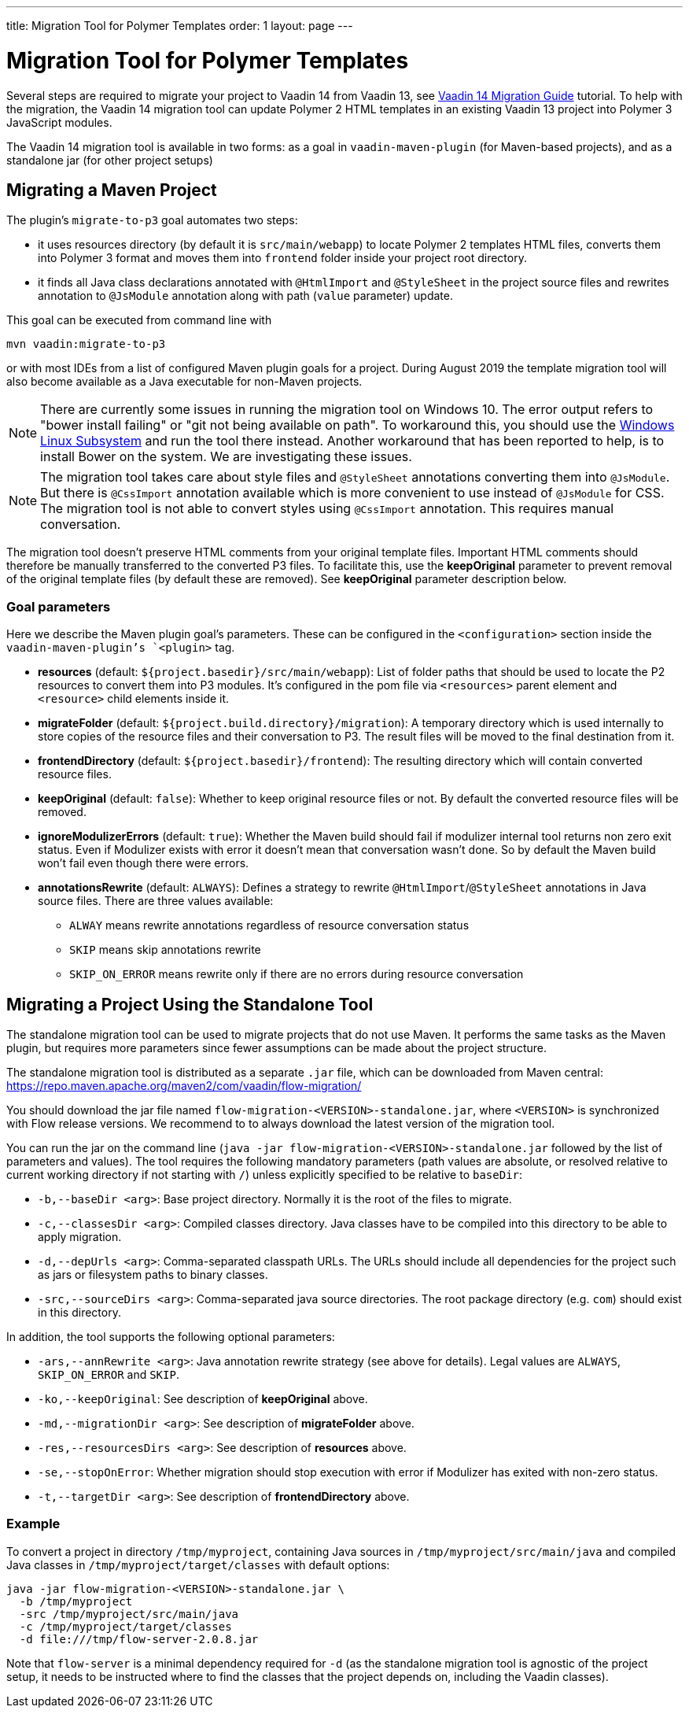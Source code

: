 ---
title: Migration Tool for Polymer Templates
order: 1
layout: page
---

= Migration Tool for Polymer Templates

Several steps are required to migrate your project to Vaadin 14 from Vaadin 13, 
see <<v14-migration-guide#,Vaadin 14 Migration Guide>> tutorial. To help with the migration,
the Vaadin 14 migration tool can update Polymer 2 HTML templates in an existing Vaadin 13
project into Polymer 3 JavaScript modules.

The Vaadin 14 migration tool is available in two forms: as a goal in `vaadin-maven-plugin` (for
Maven-based projects), and as a standalone jar (for other project setups)

== Migrating a Maven Project

The plugin's `migrate-to-p3` goal automates two steps:

* it uses resources directory (by default it is `src/main/webapp`) to locate
Polymer 2 templates HTML files, converts them into Polymer 3 format and moves them
into `frontend` folder inside your project root directory.
* it finds all Java class declarations annotated with `@HtmlImport` and `@StyleSheet` 
in the project source files and rewrites annotation to `@JsModule` annotation along with path 
(`value` parameter) update.

This goal can be executed from command line with

```
mvn vaadin:migrate-to-p3
```

or with most IDEs from a list of configured Maven plugin goals for a project.
During August 2019 the template migration tool will also become available as a Java executable for
non-Maven projects.

[NOTE]
There are currently some issues in running the migration tool on Windows 10. The error output refers to "bower install failing" or "git not being available on path". To workaround this, you should use the https://docs.microsoft.com/en-us/windows/wsl/install-win10[Windows Linux Subsystem] and run the tool there instead. Another workaround that has been reported to help, is to install Bower on the system. We are investigating these issues.

[NOTE]
The migration tool takes care about style files and `@StyleSheet` annotations
converting them into `@JsModule`. But there is `@CssImport` annotation available
which is more convenient to use instead of `@JsModule` for CSS. The migration tool
is not able to convert styles using `@CssImport` annotation. This requires manual
conversation.

The migration tool doesn't preserve HTML comments from your original template files.
Important HTML comments should therefore be manually transferred to the converted P3 files.
To facilitate this, use the *keepOriginal* parameter to prevent removal of the 
original template files (by default these are removed). 
See *keepOriginal* parameter description below.

=== Goal parameters

Here we describe the Maven plugin goal's parameters. These can be configured in the `<configuration>`
section inside the `vaadin-maven-plugin`'s `<plugin>` tag.

* *resources* (default: `${project.basedir}/src/main/webapp`):
    List of folder paths that should be used to locate the P2 resources to convert 
    them into P3 modules. It's configured in the pom file via `<resources>` 
    parent element and `<resource>` child elements inside it. 
    
* *migrateFolder* (default: `${project.build.directory}/migration`):
    A temporary directory which is used internally to store copies of the resource 
    files and their conversation to P3. The result files will be moved to the final destination from it.
    
* *frontendDirectory* (default: `${project.basedir}/frontend`):
    The resulting directory which will contain converted resource files.
    
* *keepOriginal* (default: `false`):
    Whether to keep original resource files or not. By default the converted 
    resource files will be removed.
    
* *ignoreModulizerErrors* (default: `true`):
    Whether the Maven build should fail if modulizer internal tool returns non zero exit status.
    Even if Modulizer exists with error it doesn't mean that conversation wasn't done. 
    So by default the Maven build won't fail even though there were errors.

* *annotationsRewrite* (default: `ALWAYS`):
    Defines a strategy to rewrite `@HtmlImport`/`@StyleSheet` annotations in Java source files.
    There are three values available: 
    ** `ALWAY` means rewrite annotations regardless of resource conversation status
    ** `SKIP`  means skip annotations rewrite
    ** `SKIP_ON_ERROR` means rewrite only if there are no errors during resource conversation


== Migrating a Project Using the Standalone Tool

The standalone migration tool can be used to migrate projects that do not use Maven. It performs the
same tasks as the Maven plugin, but requires more parameters since fewer assumptions can be made
about the project structure.

The standalone migration tool is distributed as a separate `.jar` file, which can be downloaded from
Maven central:
https://repo.maven.apache.org/maven2/com/vaadin/flow-migration/

You should download the jar file named `flow-migration-<VERSION>-standalone.jar`, where `<VERSION>` is
synchronized with Flow release versions. We recommend to to always download the latest version of the
migration tool.

You can run the jar on the command line (`java -jar flow-migration-<VERSION>-standalone.jar` followed
by the list of parameters and values). The tool requires the following mandatory parameters (path
values are absolute, or resolved relative to current working directory if not starting with `/`) unless
explicitly specified to be relative to `baseDir`:

* `-b,--baseDir <arg>`:
Base project directory. Normally it is the root of the files to migrate.

* `-c,--classesDir <arg>`:
Compiled classes directory. Java classes have to be compiled into this directory to be able to apply migration.

* `-d,--depUrls <arg>`:
Comma-separated classpath URLs. The URLs should include all dependencies for the project such as jars or
filesystem paths to binary classes.

* `-src,--sourceDirs <arg>`:
Comma-separated java source directories. The root package directory (e.g. `com`) should exist in this directory.

In addition, the tool supports the following optional parameters:

* `-ars,--annRewrite <arg>`:
Java annotation rewrite strategy (see above for details). Legal values are
`ALWAYS`, `SKIP_ON_ERROR` and `SKIP`.

* `-ko,--keepOriginal`:
See description of *keepOriginal* above.

* `-md,--migrationDir <arg>`:
See description of *migrateFolder* above.

* `-res,--resourcesDirs <arg>`:
See description of *resources* above.

* `-se,--stopOnError`:
Whether migration should stop execution with error if Modulizer has exited with non-zero
status.

* `-t,--targetDir <arg>`:
See description of *frontendDirectory* above.

=== Example

To convert a project in directory `/tmp/myproject`, containing Java sources in `/tmp/myproject/src/main/java` and
compiled Java classes in `/tmp/myproject/target/classes` with default options:
```
java -jar flow-migration-<VERSION>-standalone.jar \
  -b /tmp/myproject
  -src /tmp/myproject/src/main/java
  -c /tmp/myproject/target/classes
  -d file:///tmp/flow-server-2.0.8.jar
```

Note that `flow-server` is a minimal dependency required for  `-d` (as the standalone
migration tool is agnostic of the project setup, it needs to be instructed where to find
the classes that the project depends on, including the Vaadin classes).
